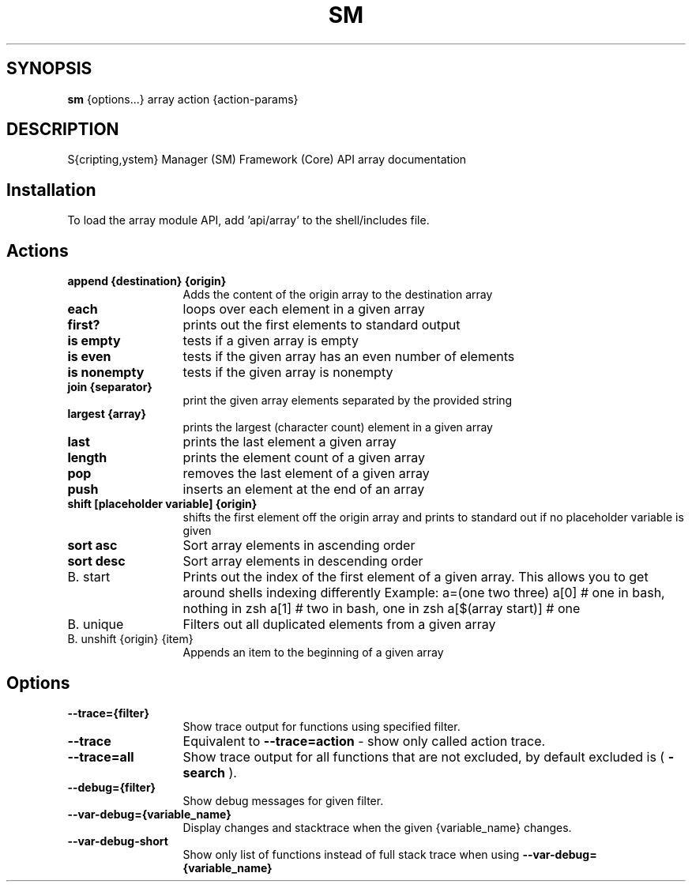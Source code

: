 .TH SM 1 "2011 November 9" "SM Framework"

.SH SYNOPSIS
.B sm 
{options...} array action {action-params}

.SH DESCRIPTION
S{cripting,ystem} Manager (SM) Framework (Core) API array documentation

.SH Installation
To load the array module API, add 'api/array' to the shell/includes file.

.SH Actions
.TP 13
.B append {destination} {origin}
Adds the content of the origin array to the destination array 
.TP 13
.B each
loops over each element in a given array
.TP 13
.B first?
prints out the first elements to standard output
.TP 13
.B is empty
tests if a given array is empty
.TP 13
.B is even
tests if the given array has an even number of elements
.TP 13
.B is nonempty
tests if the given array is nonempty
.TP 13
.B join {separator}
 print the given array elements separated by the provided string
.TP 13
.B largest {array}
prints the largest (character count) element in a given array
.TP 13
.B last
prints the last element a given array
.TP 13
.B length
prints the element count of a given array
.TP 13
.B pop
removes the last element of a given array
.TP 13
.B push
inserts an element at the end of an array
.TP 13
.B shift [placeholder variable] {origin}
shifts the first element off the origin array and prints to standard out if no placeholder variable is given
.TP 13
.B sort asc
Sort array elements in ascending order
.TP 13
.B sort desc
Sort array elements in descending order
.TP 13
B. start
Prints out the index of the first element of a given array. This allows you to get around shells indexing differently
	Example: 
		a=(one two three)
		a[0] # one in bash, nothing in zsh
		a[1] # two in bash, one in zsh
		a[$(array start)]  # one
.TP 13
B. unique
Filters out all duplicated elements from a given array
.TP 13
B. unshift {origin} {item}
Appends an item to the beginning of a given array


.SH Options
.TP 13
.B --trace={filter}
Show trace output for functions using specified filter.
.TP 13
.B --trace
Equivalent to
.B --trace=action
- show only called action trace.
.TP 13
.B --trace=all
Show trace output for all functions that are not excluded, by default excluded is (
.B -search
).
.TP 13
.B --debug={filter}
Show debug messages for given filter.
.TP 13
.B --var-debug={variable_name}
Display changes and stacktrace when the given {variable_name} changes.
.TP 13
.B --var-debug-short
Show only list of functions instead of full stack trace when using
.B --var-debug={variable_name}
